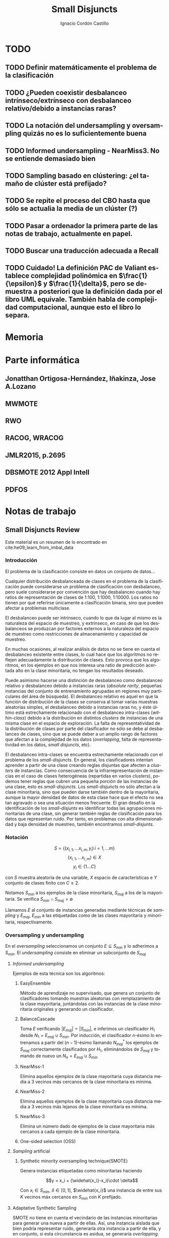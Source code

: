 #+TITLE: Small Disjuncts
#+AUTHOR: Ignacio Cordón Castillo
#+OPTIONS: toc:t
#+LANGUAGE: es
#+STARTUP: indent
#+DATE:
#+LATEX_HEADER: \usepackage[spanish]{babel}
#+LATEX_HEADER: \usepackage{amsmath} 
#+LATEX_HEADER: \usepackage{amsthm}
#+LATEX_HEADER: \usepackage{dsfont}
#+LATEX_HEADER: \newtheorem{theorem}{Teorema}
#+LATEX_HEADER: \newtheorem{fact}{Proposición}
#+LATEX_HEADER: \newtheorem{lemma}{Lema}
#+LATEX_HEADER: \newtheorem{corollary}{Corolario}
#+LATEX_HEADER: \newtheorem{definition}{Definición}
#+LATEX_HEADER: \setlength{\parindent}{0pt}
#+LATEX_HEADER: \setlength{\parskip}{1em}
#+LATEX_HEADER: \usepackage{color}
#+LATEX_HEADER: \newenvironment{wording}{\setlength{\parskip}{0pt}\rule{\textwidth}{0.5em}}{~\\\rule{\textwidth}{0.5em}}
#+LATEX_HEADER: \everymath{\displaystyle}


* TODO
** TODO Definir matemáticamente el problema de la clasificación 
** TODO ¿Pueden coexistir desbalanceo intrínseco/extrínseco con desbalanceo relativo/debido a instancias raras?
** TODO La notación del undersampling y oversampling quizás no es lo suficientemente buena
** TODO Informed undersampling - NearMiss3. No se entiende demasiado bien
** TODO Sampling basado en clústering: ¿el tamaño de clúster está prefijado?
** TODO Se repite el proceso del CBO hasta que sólo se actualia la media de un clúster (?)
** TODO Pasar a ordenador la primera parte de las notas de trabajo, actualmente en papel.
** TODO Buscar una traducción adecuada a Recall
** TODO Cuidado! La definición PAC de Valiant establece complejidad polinómica en $\frac{1}{\epsilon}$ y $\frac{1}{\delta}$, pero se demuestra a posteriori que la definición dada por el libro UML equivale. También habla de complejidad computacional, aunque esto el libro lo separa.
* Memoria
* Parte informática
** Jonatthan Ortigosa-Hernández, Iñakinza, Jose A.Lozano
** MWMOTE
** RWO
** RACOG, WRACOG
** JMLR2015, p.2695
** DBSMOTE 2012 Appl Intell
** PDFOS
* Notas de trabajo
** Small Disjuncts Review
Este material es un resumen de lo encontrado en cite:he09_learn_from_imbal_data
*** Introducción

El problema de la clasificación consiste en datos un conjunto de
datos...

Cualquier distribución desbalanceada de clases en el problema de la
clasificación puede considerarse un problema de clasificación con
desbalanceo, pero suele considerarse por convención que hay
desbalanceo cuando hay ratios de representación de clases de 1:100,
1:1000, 1:10000. Los ratios no tienen por qué referirse únicamente a
clasificación binaria, sino que pueden afectar a problemas multiclase.

El desbalanceo puede ser intrínseco, cuando lo que da lugar al mismo
es la naturaleza del espacio de muestreo, y extrínseco, en caso de que
los desbalanceos se produzcan por factores externos a la naturaleza
del espacio de muestreo como restricciones de almacenamiento y
capacidad de muestreo.

En muchas ocasiones, al realizar análisis de datos no se tiene en
cuenta el desbalanceo existente entre clases, lo cual hace que los
algoritmos no reflejen adecuadamente la distribución de clases. Esto
provoca que los algoritmos, en los ejemplos en que nos interesa una
ratio de predicción acertada alto en la clase minoritaria, no tengan
los resultados deseado.

Puede asimismo hacerse una distinción de desbalanceo como desbalanceo
relativo y desbalanceo debido a instancias raras (/absolute rarity/,
pequeñas instancias del conjunto de entrenamiento agrupadas en
regiones muy particulares del área de búsqueda). El desbalanceo
relativo es aquel en que la función de distribución de la clases se
conserva al tomar varias muestras aleatorias simples, el desbalanceo
debido a instancias raras no, y éste último está estrechamente
relacionado con el desbalanceo intra-clases (/within-class/) debido a
la distribución en distintos /clusters/ de instancias de una misma
clase en el espacio de exploración. La falta de representatividad de
la distribución de clases por parte del clasificador no sólo se debe
al desbalanceo de clases, sino que se puede deber a un amplio rango de
factores que afectan a la complejidad de los datos (/overlapping/,
falta de representatividad en los datos, /small disjuncts/, etc).

El desbalanceo intra-clases se encuentra estrechamente relacionado con
el problema de los /small-disjuncts/. En general, los clasificadores
intentan aprender a partir de una clase creando reglas disjuntas que
afecten a /clusters/ de instancias. Como consecuencia de la
infrarrepresentación de instancias en el caso de clases heterogéneas
(repartidas en varios /clusters/), podemos tener reglas que cubren una
pequeña porción de las instancias de una clase, esto es
/small-disjuncts/. Los /small-disjuncts/ no sólo afectan a la clase
minoritaria, sino que pueden darse también dentro de la mayoritaria,
aunque la mayor densidad de datos de esta clase hace que el efecto no
sea tan agravado o sea una situación menos frecuente. El gran desafío
en la identificación de los /small-disjunts/ es identificar todas las
agrupaciones minoritarias de una clase, sin generar también reglas de
clasificación para los datos que representan ruido. Por tanto, en
problemas con alta dimensionalidad y baja densidad de muestreo,
también encontramos /small-disjunts/.

*** Notación

\[S=\{(x_{i,1}, \ldots x_{i,m}, y_i)\, i=1,\ldots m \}\] \[(x_{i,1},
\ldots x_{i,m})\in X\] \[y_i \in \{1\ldots C\}\]

con $S$ muestra aleatoria de una variable, $X$ espacio de
características e $Y$ conjunto de clases finito con $C\ge 2$.

Notamos $S_{min}$ a los ejemplos de la clase minoritaria, $S_{maj}$ a
los de la mayoritaria. Se verifica $S_{min}\cap S_{maj} = \emptyset$

Llamamos $E$ al conjunto de instancias generadas mediante técnicas de
/sampling/ y $E_{maj}$, $E_{min}$ a las etiquetadas como de las clases
mayoritaria y minoritaria, respectivamente.

*** Oversampling y undersampling

En el /oversampling/ seleccionamos un conjunto $E\subseteq S_{min}$ y
lo adherimos a $S_{min}$. El /undersampling/ consiste en eliminar un
subconjunto de $S_{maj}$

**** /Informed undersampling/

Ejemplos de esta técnica son los algoritmos:

***** EasyEnsemble

Método de aprendizaje no supervisado, que genera un conjunto de
clasificadores tomando muestras aleatorias con remplazamiento de la
clase mayoritaria, juntándolas con las instancias de la clase
minoritaria originales y generando un clasificador.

***** BalanceCascade

Toma $E$ verificando $|E_{maj}| = |S_{min}|$, e inferimos un
clasificador $H_1$ desde $N_1={E_{maj}\cup S_{min}}$. Por inducción,
el clasificador $n$-ésimo lo entrenamos a partir del $(n-1)$-ésimo
llamando $N_{maj}^{*}$ los ejemplos de $S_{maj}$ correctamente
clasificados por $H_1$, eliminándolos de $S_{maj}$ y tomando de nuevo
un $N_n={E_{maj}\cup S_{min}}$

***** NearMiss-1

Elimina aquellos ejemplos de la clase mayoritaria cuya distancia media
a 3 vecinos más cercanos de la clase minoritaria es mínima.

***** NearMiss-2

Elimina aquellos ejemplos de la clase mayoritaria cuya distancia media
a 3 vecinos más lejanos de la clase minoritaria es mínima.

***** NearMiss-3

Elimina un número dado de ejemplos de la clase mayoritaria más
cercanos a cada ejemplo de la clase minoritaria.

***** One-sided selection (OSS)

**** /Sampling/ artificial

***** Synthetic minority oversampling technique(SMOTE)

Genera instancias etiquetadas como minoritarias haciendo

\[y = x_i + (\widehat{x_i}-x_i)\cdot \delta\]

Con $x_i\in S_{min}$, $\delta \in[0,1]$, $\widehat{x_i}$ una instancia
de entre sus $K$ vecinos máx cercanos en $S_{min}$ con $K$ prefijado.
**** Adaptative Synthetic Sampling

SMOTE no tiene en cuenta el vecindario de las instancias minoritarias
para generar una nueva a partir de ellas. Así, una instancia aislada
que bien podría representar ruido, generaría otra instancia a partir
de ella, y en conjunto, si esta circunstancia es asidua, se generaría
/overlapping/.

***** Borderline-SMOTE

Fijado $K$ etiqueta como ejemplos de la frontera aquellos $x_i\in
S_{min}$ verificando que tienen más vecinos de la clase mayoritaria
que de la clase minoritaria. Salvo si su número de vecinos más cercano
de la clase mayoritaria es $K$ (en cuyo caso la instancia se etiqueta
como ruido y se elimina a efectos de buscar el clasificador), en otro
caso se generan instancias artificiales a partir de los elementos
"fronterizos" mediante SMOTE.

***** ADASYN

Toma \(G = (|S_{maj}| - |S_{min}|)\cdot \beta \) done \(\beta\)
representa el nivel de balanceo buscado después del algoritmo. Para
cada $x_i$ buscar sus $K$ vecinos más cercanos, con $K$ prefijado y
tomar:

\[\Gamma_i = \frac{\Delta_i}{\sum_i^{|S_{min}|} \Delta_i}, \qquad
i=1,\ldots, |S_{min}|\]

Para dicho $x_i$ necesitamos generar $g_i = \Gamma_i \cdot G$
instancias.

**** Samplig con técnicas de limpieza

Se usan los links Tomek. Dos instancias $x_i, x_j$ forman un link de
Tomek si $x_i \in S_{min}, x_j \in S_{maj}$ y no existe $x_k$
verificando $min(d(x_i, x_k), d(x_j, x_k)) < d(x_i, x_j)$. Los links
de Tomek representan /overlapping/ y por tanto basta eliminarlos
después de haber hecho /oversampling/.

***** SMOTE + ENN (Edited Nearest Neighbour)
***** SMOTE + enlaces Tomek

**** Sampling basado en /clustering/
***** CBO
El algoritmo CBO (Cluster Based Oversampling) usa el algoritmo
$K$-means con $K$ prefijado para calcular los clústers del conjunto de
entrenamiento. Posteriormente hace /oversampling/ de los demás
/clusters/ de forma que las dos clases queden balanceadas, y todos los
/clusters/ de la clase mayoritaria tengan el mismo número de
elementos, y los de la clase minoritaria también. Esto elimina el
desbalanceo /within-class/ y el /between-class/.

**** Sampling + Boosting
***** SMOTEBosst 
Combina AdaBoost.M2 + SMOTE
***** DataBoost-IM
Genera instancias artificiales de acuerdo al ratio dificultad de
aprendizaje entre clases
***** JOUS-Boost
Aplica boosting donde a cada paso, en el /oversampling/ que hace de
instancias minoritarias introduce /jittering/ (ruido en las
componentes que selecciona de forma uniforme con media 0) ****

*** Cost-Sensitive
Llamamos $C(i,j)$ al coste de clasificar una instancia de la clase $j$
como de la clase $i$, donde $C(i,i)= 0. En el claso de clasificación
binaria, tendríamos $i,j \in \{Min, Maj\}$ clases minoritarias y
mayoritarias.

El riesgo condicional viene dado por la fórmula $R(i|x) = \sum_j
P(j|x)C(i,j)$ 

Los métodos de esta categoría se clasifican principalmente en:

**** TODO /Cost-Sensitive Dataspace Weighting/
Se construyen sobre el teorema de translación.

***** AdaC1, AdaC2, AdaC3
Modifican AdaBoost.M1, cambiando la función de distribución de los
datos con las iteraciones, pero introduciendo un factor de
coste. Estos algoritmos incrementan la probabilidad de elegir al hacer
/sampling/ los ejemplos que más clasifica incorrectamente el
clasificador.

**** TODO Metacost-Sensitive

**** TODO Diseño de componentes
Adapta el coste a los paradigmas de ciertos clasificadores.

***** Árboles de decisión cost-sensitive
En presencia de desbalanceo de clases, la poda de árboles tiende a
eliminar las hojas describiendo el concepto minoritario. Por ello la
poda resulta muy negativa al aplicarla sobre los árboles de decisión,
pero el uso de árboles sin podar tampoco resuelve el problema de los
/small disjuncts/ por ejemplo, porque se produce /overfiting/. Los
esfuerzos se centran en mejorar el estimador probabilístico de cada
clase en los nodos del árbol.

***** Redes neuronales cost-sensitive 

***** Redes bayesianas cost-sensitive

***** Máquinas de soporte vectorial cost-sensitive

*** Métodos basados en kernel y métodos de aprendizaje activo

**** Framework de aprendizaje basado en núcleo

***** SVMs
Problema de las máquinas de soporte de vectores es que tienden a
clasificar los ejemplos como pertenecientes a la clase mayoritaria,
para maximizar la tasa de acierto.

**** Sampling hibridado con métodos basados en kernel

***** SDCs: SMOTE with different costs

***** Over/undersampled SVMs

***** SVMs con clasificación errónea asimétrica(SVMs with asymmetric misclassification)

***** Granular Support Vector Machines (GSVMs)

Se basan en los principios de la teoría del aprendizaje estadístico y
de la teoría de computación granular.

Tienen como ventajas frente a los SVMs mejor eficiencia computacional,
debido al uso de paralelismo.

Destacan en este grupo los **GSVM-RU**

**** Métodos de modificación de kernels para aprendizaje desbalanceado

Se centran en modificar SVM. Hay un kernel basado a su vez en OFS y
ROWLS.

***** OFS: Orthogonal Forward Selection

Integra ideas de LOO (*Leaving-One-Out*) y AUC (Área bajo la curva)

***** ROWLS: Orthogonal Weigthed Least Squares

Usado para asignar mayor peso a los ejemplos erróneos de la clase
minoritaria.

***** Métodos para ajustar la frontera de los SVM: BM, BPs, CBA, KBA

Destaca especialmente KBA, que realiza una aproximación al problema
modificando la matriz del kernel en el espacio de caracterísicas.

***** Método SVM basado en Kernel difuso (TAF-SVM)

Tiene como ventajas que maneja bien el *overfitting* debido a la
*fuzzificación* de los datos de entrenamiento, su adaptabilidad a
diferentes distribuciones

***** PSVM: SVM proximal $k$ -categórica ($k$ -category proximal support vector machine)

Tiene como gran ventaja su rapidez, puesto que su funcionamiento se
basa en la resolución de un sistema de $k$ ecuaciones lineales.

***** Modificación de Raskutti y Kowalcyzk 

**** Métodos de aprendizaje activo para aprendizaje desbalanceado

***** Aproximación SALH

La idea fundamental de este método es proporcionar un modelo genérico
para la evolución de los clasificadores basados en programación
genética, integrando el *subsamplimg* estocástico y una función de
coste *Wilcoxon-Mann-Whitney(WMW)* modificada.

*** Otros métodos para aprendizaje desbalanceado

**** Aprendizaje de una clase (one-class learning)

Estudios han ilustrado que este tipo de métodos son muy efectivos para
tratar con datasets tremendamente desbalanceados y con alta
dimensionalidad.

**** Mahalanobi-Taguchi System (MTS)

*** Medida de la bondad de los métodos

|   | p     | n     |
| Y | TP    | FP    |
| N | FN    | TN    |
|   | $p_c$ | $n_c$ |


Donde $p$ y $n$ representan la verdadera clase: positiva y negativa, y
$Y$, $N$ la clase de la hipótesis.

\[ Exactitud = \frac{TP+TN}{P_C+N_C} \hspace{3em} Ratio_{error} = 1 -
Exactitud \]

En general estas dos medidas resultan suficientes para expresar la
bondad de los métodos. Pero en algunos casos pueden resultar
engañosas, y ser muy sensibles a cambios en los datos.

Por ejemplo, si un *dataset* tiene 95% de datos pertenecientes a la
clase mayoritaria, y 5% a la minoritaria, si clasificáramos todos los
ejemplos como de la clase mayoritaria, obtendríamos un 95% de
precisión, pero no clasificaríamos bien ni un solo ejemplo de la clase
minoritaria.

Por convenio llamaremos a la clase mayoritaria, clase positiva; y a la
clase minoritaria, clase negativa.

Observamos que la exactitud tiene en cuenta tanto el total de la clase
mayoritaria como minoritaria. Por tanto depende de la distribución de
datos de nuestro *dataset*, y no va a ser una medida adecuada para
medir la bondad de métodos de aprendizaje desbalanceado.

\begin{eqnarray}
&& Precision = \frac{TP}{TP+FP}\\ && Recall = \frac{TP}{TP+FN}\\ &&
F-Measure = \frac{(1+\beta)^2\cdot Recall \cdot
Precision}{\beta^2\cdot Recall + Precision} \end{eqnarray}


Donde $\beta$ indica un coeficiente para ajustar la importancia de la
precisión frente a *Recall*:

\[ G-mean = \sqrt{\frac{TP}{TP+FN} \cdot \frac{TN}{TN+FP}} \]

- Precisión refleja la exactitud de los datos
- *Recall* refleja la completitud de los datos
  
** Clasificación con CCCD
Resumido desde el artículo cite:JMLR:v17:15-604
*** Concepto de CCCD (Class Cover Catch Digraphs)

Sea $(\Omega, M), \Omega = \mathbb{R}^d$ un espacio de medida y sea $\mathcal{X}_n = \{x_1, x_2, \ldots x_n\} \subseteq \Omega$, $\mathcal{Y}_m = \{y_1, \ldots y_m\} \subseteq \Omega$ observaciones para dos clases $X, Y$ con sus respectivas funciones de distribución $F_X, F_Y$ y función de distribución conjunta $F_{XY}$. Asumimos que la clase positiva es la clase $\mathcal{X}$. Para cada $x_i \in \mathcal{X}_n$ consideramos un radio $r_i$, y la bola abierta $B(x_i, r_i)$. $x_i$ se dice que cubre a $x_j$ si $x_j$ está en $B(x_i, r_i)$, considerando el espacio métrico con la distancia euclídea. Los CCCD son grafos dirigidos $(V,A)$ donde $V = \mathcal{X}_n$ y $(u,v) \in A \Leftrightarrow v\in B(u, r_u)$

Dado un subconjunto $Q_{\mathcal{X}} \subseteq \mathcal{X}_n$, queremos encontrar la cobertura de menor número de bolas de entre $\{B_1, \ldots B_n\}$ asociadas a los puntos de $\mathcal{X}_n$
Si $Q_{\mathcal{X}} = \mathcal{X}_n$ la cobertura se llama /propia/. Si $Q_{\mathcal{X}} \subset \mathcal{X}_n$ estrictamente, la cobertura se llama /impropia/.

Se define el vecindario de un punto $s\in V$ como:

\[N(s) = \{t \in V : (s,t) \in A\}\]

Un conjunto dominante de un grafo dirigido $(V,A)$ es un conjunto $S\subseteq V$ tal que $\cup_{s \in S} N(s) = V$

*** Pure-CCCDs (PCCDs)
Las coberturas no contienen puntos que no pertenecen a $\mathcal{X}_n$

Definen:

\[r(x):= (1-\tau) d(x,l(x)) + \tau d(x,u(x))\]
\[u(x):= argmin_{y\in \mathcal{Y}_m} d(x,y)\]
\[l(x):= argmax\{d(x,z): d(x,z) < d(x,u(x))\}\]


#+begin_theorem
Encontrar la cobertura mínima aproximada por greedy de $\mathcal{X}_n$, con clase negativa $\mathcal{Y}_m$ es $\mathcal{O}(n(n+m)d)$. Además esta cobertura es de tamaño a lo sumo $\mathcal{O}(n)$ más grande que la óptima.
#+end_theorem

Un clasificador P-CCCD encuentra las coberturas $C_\mathcal{X}$ y $C_\mathcal{Y}$, por tanto es de complejidad $\mathcal{O}((n+m)^2 d)$

Dado un punto del $z$ espacio muestral, caben 3 posibilidades:

1. Está o en $C_\mathcal{X}$ o en $C_\mathcal{Y}$, pero no en ambas.
2. Está en ambas coberturas.
3. No está en ninguna.

La clase se estima por:

\[argmin_{C \in C_{\mathcal{X}}, C_{\mathcal{Y}}} \Bbig[ min_{x \in B(x,r) \in C} \rho(z,x) \Bbig]\]

donde $\rho(z,x) = \frac{d(z,x)}{r(x)}$.

Los clasificadores PCCDs aproximan al clasificador de Bayes cuando $F_{\mathcal{X}}$ y ${\mathcal{Y}}$ y las clases son separables, es decir, $min_{x\in \mathcal{X}_n, y\in \mathcal{Y}_m} d(x,y) > 0$.

** Ejercicios
*** 2.1

#+begin_wording
/Overfitting con polinomios/. Prueba que dado un conjunto $S=\{(x_i, f(x_i))\}_{i=1}^m \subseteq (\mathbb{R}^d \times \{0,1\})^m$ existe un polinomio $p_S$ verificando $h_S(x)=1$ sii $p_S(x)\ge 0$ con:

\[h(x) = \left\{\begin{array}{lcl}
y_i && \exists i : x_i=x\\
0   && si\quad no
\end{array}\right.\]

De aquí se deduce que la clase de funciones de umbrales polinómicos usando el paradigma ERM puede llevar a /overfitting/
#+end_wording

Tomamos:

\[p_S(x) = -\prod_{i : f(x_i)=1} (x-x_i)^2\]

Es un polinomio que se anula en los puntos donde $h_S(x)=1$ y tiene un valor menor que 0 en otro caso.

*** 2.2

#+begin_wording
Sea $\mathcal{H}$ clase de clasificadores binarios sobre un dominio $\mathcal{X}$. Sea $\mathcal{D}$ una distribución desconocida sobre $\mathcal{X}$. Sea $f$ una hipótesis objetivo en $\mathcal{H}$. Se fija $h\in \mathcal{H}$. Probar que: 

\[\mathbb{E}_{S\sim \mathcal{D}} [L_S(h)] = L_{\mathbb{D},f}(h)\]
#+end_wording

Llamamos $P=\mathbb{P}_{x\sim \mathcal{D}}(f(x)\neq h(x))$

\begin{align*}
\mathbb{E}_{S\sim \mathcal{D}} [L_S(h)] &= \sum_{k=0}^m \frac{k}{m} \binom{m}{k} P^k(1-P)^{m-k} = \sum_{k=1}^m \frac{k}{m} \binom{m}{k} P^k(1-P)^{m-k} =\\
&= \sum_{k=1}^m \binom{m-1}{k-1} P^k(1-P)^{m-k} = \sum_{k=0}^{m-1} \binom{m-1}{k} P^{k+1}(1-P)^{m-1-k} = \\
&= P\cdot \sum_{k=0}^{m-1} \binom{m-1}{k} P^{k}(1-P)^{m-1-k} = P(1+(1-P))^{m-1} = P
\end{align*}
*** 2.3

#+begin_wording
*Clasificadores de rectángulo*

Un clasificador de rectángulo es un clasificador que asigna 1 a los puntos que se quedan dentro de un cierto rectángulo en el plano. 

\[h_{a,b,c,d}(x,y) = \left\{\begin{array}{lcl}
1 && a\le x\le b, c\le y\le d\\
0 && si \quad no
\end{array}\right.\]

La clase de clasificadores de rectángulo en el plano se define por:

\[\mathcal{H}^2_{rec} = \{ h_{a,b,c,d}: a\le b, c\le d\}\]

Asumiremos propiedad de factibilidad.

1. Sea $A$ el algoritmo que devuelve el rectángulo más pequeño que engloba a todos los ejemplos positivos del conjunto de entrenamiento. Prueba que $A$ es un ERM.
2. Probar que si $A$ recibe un conjunto de entrenamiento de tamaño mayor o igual que $\frac{4}{\epsilon}log\left(\frac{4}{\delta}\right)$ entonces con probabiliad al menos $1-\delta$ devuelve una hipótesis con error no superior a $\epsilon$.
3. Generaliza a rectángulos en $\mathbb{R}^d$
4. Probar que el tiempo de aplicación del algoritmo $A$ anterior es polinomial en $d$, $1/\epsilon$, y en $log(1/\delta)$.
#+end_wording

1. 

Partiendo de la propiedad de factibilidad, debe existir un clasificador de rectángulo $\bar{h} = h_{a,b,c,d}$ que haga el ERM nulo y que verifique $L_{\mathcal{D},f}(\bar{h})$. Por tanto debe verificarse que para un conjunto de entrenamiento $S$, $h_S$ debe contener a todos los ejemplos positivos del conjunto de entrenamiento, ya que si valiese 0 en algún ejemplo positivo del conjunto de entrenamiento, el ERM sería mayor que 0.

El algoritmo que devuelve el mínimo rectángulo que engloba a todos los ejemplos positivos es por tanto un ERM.

2.

Sea $R^{\ast} = R(a,b,c,d)$ el rectángulo del apartado 1. Entonces $P_{S\sim \mathcal{D}^2}[f(R^{\ast})=\{1\}] = 1$

Tomamos $R_1 = R(a,a^{\ast},c,d)$ un rectángulo que concentra una masa de probabilidad menor o igual a $\epsilon/4$, con $a\le a^{\ast}$.

$R_2=(b^{\ast},b,c,d), R_3=(a,b,c,c^{\ast}), R_4=(a,b,d^{\ast},d)$ se definen de forma análoga.


Llamando $h_R=A(S)$, $R$ el rectángulo obtenido como resultado de aplicar el algoritmo del ejercicio. Es claro que con probabilidad 1, $R\subset R^{\ast}$. 

Si se tiene $\forall i : R\cap R_i \neq \emptyset$:

\begin{align*}
L_{\mathcal{D},f}(h_R) &= P_{x\sim \mathcal{D}}[h_R(x)\neq f(x)] \le P_{x\sim \mathcal{D}}\left(\cup_i [h_R(x)\neq f(x)]\cap R_i\right) \le\\
&\le P_{x\sim \mathcal{D}}\left(\cup_i R_i\right) \le 4\frac{\epsilon}{4} = \epsilon
\end{align*}


La demostración acaba probando que:

\[P(\exists i : S\cap R_i = \emptyset) \le \sum_{i=1}^4 P(S\cap R_i = \emptyset) = 4(1-\frac{\epsilon}{4})^m \le 4e^{-m}\]

3. 
En $\mathbb{R}^d$ podríamos obtener el mismo resultado tomando $m \ge \frac{2d}{\epsilon}log\left(\frac{2d}{\delta}\right)$, repitiendo una demostración análoga.

4.

Sea 

\begin{align*}
m &= \frac{2d}{\epsilon}log\left(\frac{2d}{\delta}\right) = \frac{2d}{\epsilon}\left[log(2d) + log\left(\frac{1}{\delta}\right)\right] \le \\
&\le \frac{2d}{\epsilon}\left[2d + log\left(\frac{1}{\delta}\right)\right] = p(d, 1/\epsilon, log(1/\delta))
\end{align*}


Fijada una componente de entre las $d$ posibles, los algoritmos de fuerza bruta para buscar el máximo y el mínimo son $m^2$. Por tanto el algoritmo global tendrá eficiencia:


\[\mathcal{O}(d m^2) \subset \mathcal{O}(d \cdot p(d, 1/\epsilon, log(1/\delta))^2)\]

*** 3.1
#+begin_wording
*Monotonía de la complejidad muestral*

Sea $\mathcal{H}$ una clase de hipótesis para clasificación binaria. Suponer que $\mathcal{H}$ es PAC learnable y su complejidad muestral está dada por $m_{\mathcal{H}}$. Probar que $m_{\mathcal{H}}$ es monótona decreciente en cada variable.
#+end_wording

Llamo $\gamma = inf_{h'\in \mathcal{H}} L_{\mathcal{D}} (h')$

Fijado $1 > \delta > 0$, y dados $\epsilon_1 < \epsilon_2$. Sea $m \ge m_{\mathcal{H}}(\epsilon_1, \delta)$ verificando que dado $S\sim \mathcal{D}^m$ entonces:

\[\mathbb{P}_{S \sim \mathcal{D}^m} (L_{\mathcal{D}}(h) - \gamma \le \epsilon_1}) \ge 1-\delta\]

Entonces por monotonía de la función de probabilidad:

\[\mathbb{P}_{S \sim \mathcal{D}^m} (L_{\mathcal{D}}(h) - \gamma \le \epsilon_2}) \ge \mathbb{P}_{S \sim \mathcal{D}^m} (L_{\mathcal{D}}(h) - \gamma \le \epsilon_1}) \ge 1-\delta \]

Análoga la demostración en la primera variable.

*** 3.2
#+begin_wording
Sea $\mathcal{X}$ un conjunto discreto, y $\mathcal{H}_{singleton} = \{h_z : z\in \mathcal{X}\} \cup \{h^{-}\}$ donde para cada $z\in \mathcal{X}$, $h_z(x) = 1, x=z$ y $h_z(x) = 0, x\neq z$. $h^{-}$ es la hipótesis nula. Se verifica que la verdadera función de etiquetado etiqueta todas las instancias del dominio negativamente, excepto quizás una.

1. Describe un algoritmo que implemente ERM para aprender $\mathcal{H}_{singleton}$
2. Demostrar que $\mathcal{H}_{singleton}$ es PAC learnable. Dar una cota superior a la complejidad muestral.
#+end_wording

1. 

Tomamos el algoritmo que devuelve $h^{-}$ en caso de que $\not\exists (x,y) \in S, y=1$, o $h_x$ si $\exists (x,y) \in S : y=1$.

2.

Por hipótesis de factibilidad $\exists h \in \mathcal{H}_{singleton}$ verificando que $P_{x\sim \mathcal{D}} [h = f] = 1$

Si $L_{\mathcal{D}} (ERM(S)) > \epsilon$ entonces como a lo sumo falla en una instancia, $z \in \mathcal{X}$, con $P_{x\sim \mathcal{D}} (x = z) > \epsilon$, lo que significa que esa instancia no está presente entre ninguna de las $m$ muestras del conjunto de entrenamiento.

\[P_{S\sim \mathcal{D}^m}(L_{\mathcal{D}} (ERM(S)) > \epsilon) \le (1-\epsilon)^m \le e^{-m}\]

Por tanto una cota superior para la complejidad muestral es $\left \lceil \frac{log(1/\delta)}{\epsilon} \right\rceil$
*** 3.3
#+begin_wording
Sea $\mathcal{X} = \mathbb{R}^2$, $\mathcal{Y} = \{0,1\}$ y sea $\mathcal{H}$ la clase de círculos concéntricos en el plano, esto es, $\mathcal{H} = \{h_r : r\in \mathbb{R}^{+}\}$, con $h_r(x) = 1_{|x| \le r}$. Probar que $\mathcal{H}$ es PAC learnable asumiendo propiedad de factibilidad si su complejidad muestral está acotada por:

\[m_{\mathcal{H}}( \epsilon, \delta ) \le \left\lceil \frac{log(1/\delta)}{\epsilon} \right\rceil\]

#+end_wording


Fijamos $\mathcal{D}$ una distribución sobre $\mathcal{X}$. Tomamos el algoritmo que devuelve para un conjunto de entrenamiento $S$ la hipótesis $h_r$ donde $r = argmax_{x \in S} |x|$

Escogemos $0 < \delta, \epsilon < 1$, y $m \ge m_{\mathcal{H}}(\delta, \epsilon)$

Sea $R > 0$ verificando $P_{x\sim \mathcal{D}}(h_R = f) = 1$. Sea $0 < r < R$ verificando $P_{x\sim \mathcal{D}}(h_r = h_R) = 1 - \epsilon$.

\[P_{S \sim \mathcal{D}^m} (L_{\mathcal{D}, f} (A(S)) > \epsilon) = \bbig( P_{x\sim \mathcal{D}}( |x| < r ) \bbig)^m \le (1-\epsilon)^m \le e^{-\epsilon m} < \delta\]
** PAC learning
Adaptación del contenido del libro cite:shwartz_understanding_ml
*** Introducción
Damos unas notaciones/definiciones básicas que utilizaremos de aquí en adelante.

- *Dominio*: $\mathcal{X}$, sobre el que tenemos definida una $\sigma$ álgebra de conjuntos. Llamamos una instancia a $x\in \mathcal{X}$
- *Conjunto de etiquetas*: $\mathcal{Y}$ consideramos $\{0,1\}$, lo que nos restringe al paradigma binario.
- *Verdadero etiquetado*: Asumimos la existencia de una función $f: \mathcal{X} \rightarrow \mathcal{Y}$ que devuelve el verdadero etiquetado de todas las instancias.
- *Generación de instancias*: Asumimos la existencia de una distribución de probabilidad $\mathcal{D}$ sobre $\mathcal{X}$, para la $\sigma$ álgebra de conjuntos mencionada anteriormente, que nos da información sobre la probabilidad de extraer cada posible instancia desde $\mathcal{X}$.
- *Conjunto/Secuencia de entrenamiento*: $S = ((x_1,y_1), \ldots (x_m, y_m))$ secuencia con cada elemento perteneciente a $\mathcal{X}\times \mathcal{Y}$. A veces lo llamaremos conjunto, por abuso de notación, pero se trata de una tupla en $(\mathcal{X} \times \mathcal{Y})^m$ en la que pueden repetirse ejemplos. Podemos ver el conjunto de entrenamiento como una m.a.s (muestra aleatoria simple) $(\mathcal{X}_1,\ldots \mathcal{X}_m)$, idéntica e independientemente distribuida, donde cada $X_i$ sigue la misma distribución que $\mathcal{X}$, $X_i \sim \mathcal{D}$ y se etiqueta por $f$. Lo notaremos $S \sim \mathcal{D}^m$, por abuso de notación.
- *Resultado del aprendizaje*: una función $h: \mathcal{X} \rightarrow \mathcal{Y}$ que llamaremos hipótesis/clasificador. Se usa la notación $A(S)$ para denotar la hipótesis que un algoritmo $A$ devuelve para una secuencia de entrenamiento $S$.
- *Error del clasificador*: Definimos el error del clasificador, suponiendo $\{x\in \mathcal{X} : h(x) \neq f(x)\}$ en la $\sigma$ álgebra, como:

\[L_{D,f}(h) :=  P_{x\sim \mathcal{D}} [h(x)\neq f(x)]\]

Por simplificar la escritura, omitiremos a partir de ahora el hecho de que sobre $\mathcal{X}$ tenemos una $\sigma$ álgebra de conjuntos, y que todas las distribuciones asignan probabilidad convenientemente a los conjuntos de dicha $\sigma$ álgebra. Además, consideraremos que la función de verdadero etiquetado y los clasificadores son funciones medibles para que la definición de los errores sean correctas.

**** Minimización del riesgo empírico (ERM)

#+begin_definition
*Riesgo empírico (ER)*

Definimos el riesgo empírico o error empírico como:

\[L_S(h) = \frac{\#\{i\in {1\ldots m}: h(x_i) \neq y_i\}}{m}\]
#+end_definition

Podemos pensar en él como el error del clasificador sobre el conjunto de entrenamiento. Un algoritmo que obtiene hipótesis que minimizan el error empírico recibe el nombre de /ERM/ y notamos $ERM(S)$ al clasificador que obtiene, para un determinado conjunto de entrenamiento $S \sim \mathcal{D}^m$.

Este error no es siempre óptimo. Pensemos en el siguiente ejemplo:

Sea $\mathcal{X} = \mathbb{R}$, $\mathcal{D}$ la distribución uniforme sobre $[0,2]\subset \mathbb{R}$, y la siguiente función:

\[f(x) = \left\{\begin{array}{lcl}
1 && x\in [0,1]\\
0 && x\in \mathbb{R}\setminus [0,1]
\end{array}\right.\]


$S = ((x_1,y_1), \ldots (x_m, y_m))$ un conjunto de entrenamiento de tamaño $m$ y el clasificador:

\[h_S(x) = \left\{\begin{array}{lcl}
y_i && \exists i\in \{1\ldots m\} : x=x_i\\
0 && \nexists i\in \{1\ldots m\} : x=x_i
\end{array}\right.\]

Nótese que el conjunto de entrenamiento no puede tener elementos no repetidos puesto que se etiquetan mediante $f$, que es una función y no puede arrojar dos imágenes distintas para un mismo $x \in \mathcal{X}$ de entrada.

Este clasificador es perfecto respecto a la minimización de riesgo empírico, pero $L_{\mathcal{D}, f}(h_S) = 1/2$. Es decir, tiene el mismo nivel de acierto que el clasificador idénticamente 1. A este fenómeno, minimizar el riesgo empírico siendo un clasificador con un error muy alto, lo denominamos *overfitting*.

El hecho de tomar el error sobre el conjunto de entrenamiento como aproximación al verdadero error del clasificador se respalda por la siguiente proposición:

#+begin_fact
*Relación entre ER y error del clasificador*

Sea $\mathcal{H}$ clase de clasificadores binarios sobre un dominio $\mathcal{X}$. Sea $\mathcal{D}$ una distribución desconocida sobre $\mathcal{X}$. Sea $f$ una hipótesis objetivo en $\mathcal{H}$. Se fija $h\in \mathcal{H}$. Probar que: 

\[\mathbb{E}_{S\sim \mathcal{D}} [L_S(h)] = L_{\mathbb{D},f}(h)\]
#+end_fact

Llamamos $P=\mathbb{P}_{x\sim \mathcal{D}}(f(x)\neq h(x))$

\begin{align*}
\mathbb{E}_{S\sim \mathcal{D}} [L_S(h)] &= \sum_{k=0}^m \frac{k}{m} \binom{m}{k} P^k(1-P)^{m-k} = \sum_{k=1}^m \frac{k}{m} \binom{m}{k} P^k(1-P)^{m-k} =\\
&= \sum_{k=1}^m \binom{m-1}{k-1} P^k(1-P)^{m-k} = \sum_{k=0}^{m-1} \binom{m-1}{k} P^{k+1}(1-P)^{m-1-k} = \\
&= P\cdot \sum_{k=0}^{m-1} \binom{m-1}{k} P^{k}(1-P)^{m-1-k} = P(1+(1-P))^{m-1} = P
\end{align*}


**** ERM con /sesgo inductivo/
 
Se intenta corregir el ERM restringiendo el espacio de búsqueda, esto es, la clase de hipótesis $\mathcal{H}$ desde la que el algoritmo puede escoger un $h: \mathcal{X}\rightarrow \mathcal{Y}$. Llamamos a esto /sesgo inductivo/ puesto que se asumirá una determinada clase de funciones $\mathcal{H}$ en función de las características del problema.

Notaremos a un clasificador obtenido con este paradigma $h_S = ERM_{\mathcal{H}}(S)$, y lo definimos de manera que:

\[h_S \in argmin_{h\in \mathcal{H}} L_S(h)\]

Definimos la propiedad de factibilidad, que usaremos más adelante.

#+begin_definition
*Propiedad de factibilidad*

Existe  $\bar{h} \in \mathcal{H}$ verificando $L_{D,f}(\bar{h}) = 0$.
#+end_definition

La hipótesis de factibilidad implica que $P_{S\sim \mathcal{D}^m}[L_S(\bar{h})=0] = 1$, y por tanto $P_{S\sim \mathcal{D}^m}[L_S(h_S)=0]=1$.

El valor $L_{\mathcal{D},f}(h_S)$ dependerá del conjunto de entrenamiento $S$, y la elección del mismo está sometida al azar. Además, necesitamos una medida de la bondad de una predicción.

*** Aprendizaje PAC.

#+begin_definition
*Aprendizaje PAC (Probablemente Aproximadamente Correcto)*

Una clase de funciones definidas sobre $\mathcal{X}$, $\mathcal{H}$ es PAC learnable si existe una función $m_{\mathcal{H}} : ]0,1[^2\rightarrow \mathbb{N}$, llamada complejidad muestral, y un algoritmo $A$ verificando que si $0 < \epsilon, \delta < 1$, entonces para toda distribución $\mathcal{D}$ sobre $\mathcal{X}$ y para toda función de verdadero etiquetado $f:\mathcal{X} \rightarrow \{0,1\}$, si la propiedad de factibilidad se cumple, ejecutando el algoritmo para un conjunto de entrenamiento $S\sim \mathcal{D}^m$ etiquetado mediante $f$, con $m\ge m_{\mathcal{H}}(\epsilon, \delta)$ el algoritmo devuelve una hipótesis $A(S) = h\in \mathcal{H}$ verificando que:

\[P_{S\sim \mathcal{D}^m}[L_{\mathcal{D},f}(h) \le \epsilon] \ge 1-\delta\]
#+end_definition

$(1-\delta)$ es la /confianza de la predicción/ (probablemente) y $(1-\epsilon)$ la /exactitud/ (correcto).

Podemos considerar $m_{\mathcal{H}}$ única en el sentido de que para cada $(\delta, \epsilon)$ nos devuelve el menor natural verificando las hipótesis del enunciado.

Nótese que las condiciones exigidas: cumplir la propiedad de factibilidad y que la hipótesis devuelta deba estar en $\mathcal{H}$ son muy fuertes.

**** Aprendizaje con clases finitas

#+begin_theorem
*Las clases finitas de funciones son PAC learnable*

Sea $\mathcal{H}$ una clase finita de funciones definidas sobre un conjunto $\mathcal{X}$. Sean $0 < \epsilon, \delta < 1$, y un natural $m\in \mathbb{N}$ verificando:

\[m \ge \frac{1}{\epsilon}log\left(\frac{|\mathcal{H}|}{\delta}\right)\]

Entonces para toda función de verdadero etiquetado $f: \mathcal{X}\rightarrow \{0,1\}$, y para toda distribución $\mathcal{X}\sim \mathcal{D}$ para la que se verifique la *propiedad de factibilidad* entonces las hipótesis que obtenemos a través del algoritmo ERM son con una confianza superior a $1-\delta$, $1-\epsilon$ exactas.

Como consecuencia, deducimos que la complejidad muestral es menor o igual a $\left\lceil \frac{1}{\epsilon}log \left(\frac{|\mathcal{H}|}{\delta} \right) \right\rceil$
#+end_theorem

#+begin_proof
Fijada una distribución $\mathcal{D}$ y una función de etiquetado $f$, notamos:

\[\mathcal{H}_B = \{h\in \mathcal{H}: L_{\mathcal{D},f}(h) > \epsilon\}\]

Se tiene:

\[P_{S\sim \mathcal{D}^m}[L_{\mathcal{D},f}(h_S) > \epsilon] \le  P_{S\sim \mathcal{D}^m}[\exists h\in \mathcal{H}_B : L_S(h) = 0] \le \sum_{h\in \mathcal{H}_B} P_{S\sim \mathcal{D}^m}[L_S(h) = 0] \]

La primera desigualdad viene dada porque dada $h_S$ se verifica, por la propiedad de factibilidad, que $L_S(h_S)=0$. La segunda por subaditividad.

Además, fijada $h\in \mathcal{H}_B$, como $L_{\mathcal{D},f}(h) > \epsilon$:

\begin{align*}
P_{S\sim \mathcal{D}^m}[L_S(h) = 0] = P_{(x_1, \ldots x_n)\sim \mathcal{D}^m} [\forall i \quad h(x_i) = f(x_i)] =\\
= \prod_{i=1}^m P_{x\sim \mathcal{D}}[h(x)=f(x)] = \prod_{i=1}^m (1 - L_{\mathcal{D},f}(h)) \le (1-\epsilon)^m \le e^{-\epsilon m}
\end{align*}


Las dos desigualdades probadas, junto a la hipótesis del enunciado, y usando $\mathcal{H}_B \subseteq \mathcal{H}$ dan lugar a:

\[P_{S\sim \mathcal{D}^m}[L_{\mathcal{D},f}(h_S) > \epsilon] \le |\mathcal{H}|e^{-\epsilon m} \le \delta\]
#+end_proof

**** Aprendizaje con clases no finitas
 
¿Hay ejemplos de clases infinitas PAC learnable? Veamos un ejemplo.

#+begin_definition
*Clasificadores de rectángulo*

Un clasificador de rectángulo es un clasificador que asigna 1 a los puntos que se quedan dentro de un cierto rectángulo en el plano real.

\[h_{a,b,c,d}(x,y) = \left\{\begin{array}{lcl}
1 && a\le x\le b, c\le y\le d\\
0 && si \quad no
\end{array}\right.\]

La clase de clasificadores de rectángulo en el plano se define por:

\[\mathcal{H}^2_{rec} = \{ h_{a,b,c,d}: a\le b, c\le d\}\]
#+end_definition


#+begin_fact
*Los rectángulos son PAC learnables*

Asumiendo propiedad de factibilidad, los rectángulos son PAC learnables
#+end_fact

Sea $A$ el algoritmo que devuelve el rectángulo más pequeño que engloba a todos los ejemplos positivos del conjunto de entrenamiento $S$.

Partiendo de la propiedad de factibilidad, debe existir un clasificador de rectángulo $\bar{h} = h_{a,b,c,d}$ que haga el ERM nulo y que cumpla $L_{\mathcal{D},f}(\bar{h})$. Por tanto debe verificarse que $h_S$ debe contener a todos los ejemplos positivos del conjunto de entrenamiento, ya que si valiese 0 en algún ejemplo positivo del conjunto de entrenamiento, el ERM sería mayor que 0.

El algoritmo que devuelve el mínimo rectángulo que engloba a todos los ejemplos positivos es por tanto un ERM.

Veamos que con este algoritmo minimizador del ERM la clase de rectángulos es PAC learnable.

Sea $R^{\ast} = R(a,b,c,d)$ el rectángulo del apartado 1. Entonces $P_{S\sim \mathcal{D}^2}[f(R^{\ast})=\{1\}] = 1$

Tomamos $R_1 = R(a,a^{\ast},c,d)$ un rectángulo que concentra una masa de probabilidad menor o igual a $\epsilon/4$, con $a\le a^{\ast}$.

$R_2=(b^{\ast},b,c,d), R_3=(a,b,c,c^{\ast}), R_4=(a,b,d^{\ast},d)$ se definen de forma análoga.


Llamando $h_R=A(S)$, $R$ el rectángulo obtenido como resultado de aplicar el algoritmo del ejercicio. Es claro que con probabilidad 1, $R\subset R^{\ast}$. 

Si se tiene $\forall i : R\cap R_i \neq \emptyset$:

\begin{align*}
L_{\mathcal{D},f}(h_R) &= P_{x\sim \mathcal{D}}[h_R(x)\neq f(x)] \le P_{x\sim \mathcal{D}}\left(\cup_i [h_R(x)\neq f(x)]\cap R_i\right) \le\\
&\le P_{x\sim \mathcal{D}}\left(\cup_i R_i\right) \le 4\frac{\epsilon}{4} = \epsilon
\end{align*}


La demostración acaba probando que:

\[P(\exists i : S\cap R_i = \emptyset) \le \sum_{i=1}^4 P(S\cap R_i = \emptyset) = 4(1-\frac{\epsilon}{4})^m \le 4e^{-m}\]

*** Generalización aprendizaje PAC: PAC agnóstico
Hasta ahora tenemos dos problemas en la definición de PAC. Intentamos buscar una hipótesis sobre una función de verdadero etiquetado, $f$ determinista, que por tanto no podrá asignar dos imágenes distintas al mismo punto, y además, estamos suponiendo que se cumple la propiedad de factibilidad.

Para paliar esto, podríamos considerar $\mathcal{D}$ como la distribución conjunta sobre $\mathcal{X} \times \mathcal{Y}$, y la noción de error para $h: \mathcal{X} \rightarrow \mathcal{Y}$ quedaría:

\[L_{\mathcal{D}}(h):= P_{(x,y) \sim \mathcal{D}} [h(x) \neq y]\]

Con estos conceptos revisitados, podríamos asegurar que la hipótesis que menor error comete para $\mathcal{Y} = \{0,1\}$ es el llamado *clasificador de Bayes*:

\[f_{\mathcal{D}}(x) = \left\{\begin{array}{ll}
1 & P [y = 1 |x] >= 0.5\\
0 & \quad si \quad no
\end{array}\right.\]

Pero deseamos ir aún más allá, y generalizar la definición para una función de pérdida arbitraria.

#+begin_definition
*Función de pérdida*

Dados un conjunto $\mathcal{H}$, $Z$ y una $\sigma$ álgebra de conjuntos sobre $Z$, se denomina función de pérdida de $\mathcal{H}$ sobre $Z$ a cualquier función de la forma:

\[l : \mathcal{H} \times Z \rightarrow \mathbb{R}^{+}\]

que verifique que la función $l(h, \cdot)$ sea medible $\forall h\in \mathcal{H}$ sobre la $\sigma$ álgebra inicial.
#+end_definition

Aumiendo ya como $\mathcal{D}$ la distribución conjunta, con funciones de pérdida arbitrarias, redefiniríamos los conceptos de /error/ y /error empírico/ de la forma:

\begin{align*}
L_{\mathcal{D}} (h) := \mathbb{E}_{z\sim \mathcal{D}}[l(h,z)]\\
L_{S} (h) := \frac{1}{m} \sum_{i=1}^m l(h,z_i)
\end{align*}

#+begin_definition
*Aprendizaje PAC agnóstico*

Una clase de funciones $\mathcal{H}$ definidas en $\mathcal{X}$ y con imagen en $\mathcal{Y}$ es agnósticamente PAC learnable respecto a $Z = \mathcal{X} \times \mathcal{Y}$ (sobre el que tenemos definida una $\sigma$ álgebra de conjuntos) y a una función de pérdida $l: \mathcal{H} \times Z \rightarrow \mathbb{R}^{+}$ si existe una función $m_{\mathcal{H}} : ]0,1[^2\rightarrow \mathbb{N}$ y un algoritmo $A$ verificando que si $0 < \epsilon, \delta < 1$, entonces para toda distribución $\mathcal{D}$ sobre $Z$ ejecutando el algoritmo para un conjunto de entrenamiento $S\sim \mathcal{D}^m$, con $m\ge m_{\mathcal{H}}(\epsilon, \delta)$ el algoritmo devuelve una hipótesis $A(S) = h\in \mathcal{H}$ verificando que:

\[P_{S\sim \mathcal{D}^m}[L_{\mathcal{D}}(h) \le inf_{h'\in \mathcal{H}} L_{\mathcal{D}}(h') + \epsilon] \ge 1-\delta\]
#+end_definition


Notamos que esta definición, en caso de cumplirse la propiedad de factibilidad, tomando una *función de pérdida 0-1*:

\[l_{0-1} (h,(x,y)) := \left\{\begin{array}{ll}
0 & h(x) = y\\
1 & si \quad no
\end{array}\right.\]

equivale a la primera definición que dimos de aprendizaje PAC si asumimos propiedad de factibilidad. Por ello no distinguiremos en el uso de uno u otro concepto, sino que se deducirá de si estamos asumiendo propiedad de factibilidad o no.

Cuando permitimos que el algoritmo $A$ devuelva una función $h \notin \mathcal{H}$, de manera que $h \in \mathcal{H}'$ y $\mathcal{H} \subset \mathcal{H}'$ una clase de funciones a donde la función de pérdida es extendible de manera natural, el aprendizaje recibe el nombre de *aprendizaje impropio*. La definición aquí dada se ha hecho para *aprendizaje propio*.

*** Condiciones suficientes para ser PAC learnable
#+begin_definition
*Conjunto de entrenamiento $\epsilon$ representativo*

Un conjunto de entrenamiento $S$ se dice $\epsilon$ representativo respecto a un dominio $Z$, a una clase de hipótesis $\mathcal{H}$, una función de pérdida $l$ y una distribución $\mathcal{D}$ sobre $Z$ si:

\[\forall h\in \mathcal{H}, |L_S(h)-L_{\mathcal{D}}(h)| \le \epsilon\]
#+end_definition

#+begin_lemma
Sea un conjunto de entrenamiento de tamaño $S$, $\frac{\epsilon}{2}$ representativo respecto a un dominio $Z$, a una clase de hipótesis $\mathcal{H}$, una función de pérdida $l$ y una distribución $\mathcal{D}$. Entonces:

\[L_{\mathcal{D}} (ERM_{\mathcal{H}}(S)) \le inf_{h\in \mathcal{H}} L_{\mathcal{D}}(h) + \epsilon\]
#+end_lemma

#+begin_proof
Para $h \in \mathcal{H}$ arbitrario:

\[L_{\mathcal{D}}(h_S) \le L_{\mathcal{S}}(h_S) + \frac{\epsilon}{2} \le L_{\mathcal{S}}(h) + \frac{\epsilon}{2} \le L_{\mathcal{D}}(h) + \frac{\epsilon}{2} + \frac{\epsilon}{2} =  L_{\mathcal{D}}(h) + \epsilon\]
#+end_proof

#+begin_definition
*Convergencia uniforme / clase de Glivenko-Cantelli*

Decimos que una clase de hipótesis $\mathcal{H}$ tiene la propiedad de *convergencia uniforme o es de Glivenko-Cantelli*, respecto a un dominio $Z$, y a una función $l$ si para todo $0 < \delta, \epsilon < 1$ existe $m_{\epsilon, \delta}$ verificando que para toda distribución $\mathcal{D}$ sobre $Z$, si $S$ es un conjunto de entrenamiento de tamaño mayor o igual a $m_{\epsilon, \delta}$, entonces:

\[P_{S\sim \mathcal{D}^m} [\forall h\in \mathcal{H}, |L_S(h) - L_{\mathcal{D}}(h)| \le \epsilon] \ge 1-\delta\]
#+end_definition

#+begin_theorem
*La convergencia uniforme es condición suficiente para ser PAC learnable*

Sea $\mathcal{H}$ una clase de hipótesis con la propiedad de convergencia uniforme. Entonces es PAC learnable con complejidad muestral menor o igual al $m_{\frac{\epsilon}{2}, \delta}$ dado en la definición anterior y el algoritmo ERM
#+end_theorem

#+begin_proof
La prueba es trivial desde el lema y la definición de convergencia uniforme.
#+end_proof

#+begin_fact
*Las clases finitas tienen la propiedad de convergencia uniforme*

Sea $\mathcal{H}$ una clase de hipótesis finita, $Z$ un dominio y sea $l : \mathcal{H} \times Z \rightarrow [a,b]$ una función de pérdida. Entonces $\mathcal{H}$ verifica la propiedad de convegencia uniforme con: 

\[m_{\epsilon, \delta} \le \left\lceil \frac{log(2|\mathcal{H}|/\delta)(b-a)^2}{2\epsilon^2} \right\rceil\]
#+end_fact

#+begin_lemma
*Desigualdad de Hoeffding*

Sean $X_1, \ldots X_n$ una muestra aleatoria simple de una variable $X$, $\bar{X} = \frac{1}{m} \sum_{i=1}^m X_i$ con $E[\bar{X}] = \mu$ y $P[a \le X_i \le b] = 1$. Entonces para todo $\epsilon > 0$

\[P\left[\left| \bar{X} - \mu \right| > \epsilon \right] \le 2e^{-2m \left(\frac{\epsilon}{(b-a)}\right)^2} \]
#+end_lemma

#+begin_proof
Sea $\mathcal{H}$ una clase de hipótesis finita.

Fijamos $0 < \delta, \epsilon < 1$. Necesitamos encontrar $m\in \mathbb{N}$ verificando:

\[P_{S\sim \mathcal{D}^m} [\exists h\in \mathcal{H} |L_S(h) - L_{\mathcal{D}}(h)| > \epsilon] < \delta\]

Partimos de la siguiente desigualdad, que usaremos más adelante, obtenida por subaditividad:

\[P_{S\sim \mathcal{D}^m} [\exists h\in \mathcal{H} |L_S(h) - L_{\mathcal{D}}(h)| > \epsilon] \le \sum_{h \in \mathcal{H}} P_{S\sim \mathcal{D}^m} [|L_S(h) - L_{\mathcal{D}}(h)| > \epsilon]\]
Fijamos $h \in \mathcal{H}$.

Dado un conjunto de entrenamiento $S = (z_1, \ldots z_m)$, recordamos que $L_{\mathcal{D}} (h) = \mathbb{E}_{z\sim \mathcal{D}} [l(h,z)]$ y que $L_S(h) = \frac{1}{m} \sum_{i=1}^m l(h,z_i)$

Donde $z_i \sim \mathcal{D}$ y por tanto $\mathbb{E}_{S \sim \mathcal{D}^m} [L_S(h)] = \mathbb{E}_{z \sim \mathcal{D}} [l(h,z)] = L_{\mathcal{D}} (h)$. Además, llamando $X_i = l(h,z_i)$, por ser $z_i$ realizaciones muestrales de una m.a.s se tiene que las $X_i$ son independientes e idénticamente distribuidas, con $P[a < X_i < b] = 1$. Estamos en condiciones de aplicar la desigualdad de Hoeffding.

Por tanto:

\[P_{S \sim \mathcal{D}^m} \left[\left| \frac{1}{m} \sum_{i=1}^m X_i - L_{\mathcal{D}} (h) \right| > \epsilon\right] = P_{S\sim \mathcal{D}^m} [|L_S(h) - L_{\mathcal{D}}(h)| > \epsilon] \le 2e^{-2m \left( \frac{\epsilon}{b-a} \right)^2}\]

Y por tanto:

\[P_{S\sim \mathcal{D}^m} [\exists h\in \mathcal{H} |L_S(h) - L_{\mathcal{D}}(h)| > \epsilon] < |\mathcal{H}| 2e^{-2m \left( \frac{\epsilon}{b-a} \right)^2}\]
#+end_proof

Recordemos hasta ahora el resultado que habíamos obtenido era su carácter PAC learnable, donde agnósticamente PAC learnable y learnable con funciones de pérdida 0-1 era un término equivalente. El teorema que enunciamos a continuación, deducible a partir del teorema sobre el caracter agnóstico - PAC learnable de clases de funciones con propiedad de convergencia uniforme, en particular las finitas, generaliza el resultado para cualquier funciones de pérdida acotada.

#+begin_theorem
*Las clases finitas son agnósticamente PAC learnable*

Sea $\mathcal{H}$ una clase de hipótesis finita, $Z$ un dominio y sea $l : \mathcal{H} \times Z \rightarrow [a,b]$ una función de pérdida. Entonces $\mathcal{H}$ es PAC learnable con complejidad muestral:

\[m_{\mathcal{H}}( \epsilon, \delta ) \le \left\lceil \frac{2 log(2|\mathcal{H}|/\delta)(b-a)^2}{\epsilon^2} \right\rceil\]
#+end_theorem

*** Equilibrio error-varianza /bias-complexity tradeoff/
Veamos que dado un algoritmo de aprendizaje no puede ser el óptimo para aprender todas las distribuciones.

Damos un lema previo, la desigualdad de Markov:

#+begin_lemma
*Desigualdad de Markov*

Dada una variable aleatoria $Z$ no negativa. Entonces para todo $a\ge 0$

\[P[Z \ge a] \le \frac{\mathbb{E}[Z]}{a}\]
#+end_lemma

#+begin_theorem
*Teorema de No Free Lunch*

Sea $A$ cualquier algoritmo de aprendizaje para clasificación binaria con respecto a la función de pérdida 0-1 sobre el dominio $\mathcal{X}$. Sea un conjunto de entrenamiento de tamaño $m < |\mathcal{X}|/2$. Entonces existe una distribución $\mathcal{D}$ sobre $\mathcal{X} \times \{0,1\}$ verificando:

1. Existe una función $f: \mathcal{X} \rightarrow \{0,1\}$ con $L_{\mathcal{D}}(f)=0$
2. $P_{S\sim \mathcal{D}^m} [L_{\mathcal{D}} (A(S)) \ge 1/8] \ge 1/7$
#+end_theorem

#+begin_proof
Sea un conjunto de entrenamiento (consideramos un conjunto y no una secuencia) de tamaño $2m$, $C$. Hay $T = 2^{2m}$ posibilidades de etiquetado del conjunto, esto es, $2^{2m}$ posibles hipótesis, $f_i: C\rightarrow \{0,1\}$, que vamos a extender a $\mathcal{X}$ llamándolas $\bar{f}_i$ de forma que $\bar{f}_{i|C} = f_i$ y $\bar{f}_i(x) = 0 \quad \forall x\in \mathcal{X}\setminus C$. Vamos a tomar para cada una de ellas una distribución $\mathcal{D}_i$ definida sobre $\mathcal{X} \times \{0,1\}$ definida por:


\[\forall (x,y)\in \mathcal{X} \times \{0,1\} \qquad P_{z\sim \mathcal{D}_i} [z = (x,y)] = \left\{\begin{array}{ll}
1/|C| & \exists x_i \in C : y=f(x_i)\\
0     & si \quad no
\end{array}\right.\]

Claramente $L_{\mathcal{D}_i}(f_i) = 0$

Vamos a probar que:

\[\exists i\in \{1, \ldots 2m\} : \mathbb{E}_{S\sim \mathcal{D}_i^m} [L_{\mathcal{D}_i} (A(S))] \ge \frac{1}{4}\]

Hay $k = (2m)^m$ posibles secuencias de entrenamiento de tamaño $m$, $S_j, j=1, \ldots k$ tomadas desde $C$. Siendo $S_j = (x_1, \ldots x_m)$ notamos $S_j^i = ((x_1, f_i(x_1)), \ldots, (x_m, f_i(x_m)))$. Cada $S_j$ tiene la misma probabilidad de ser nuestro conjunto de entrenamiento (extracción de $m$ valores con reemplazamiento desde el conjunto $C$), verificándose:

\[\mathbb{E}_{S\sim \mathcal{D}_i^m} [L_{\mathcal{D}_i} (A(S))] = \frac{1}{k} \sum_{j=1}^k L_{\mathcal{D}_i} (A(S_j^i))\]

Recordando que hemos llamado $k=(2m)^m$, $T=2^{2m}$, se tiene:

\begin{align*}
max_{i \in \{1,\ldots T\}} \frac{1}{k} \sum_{j=1}^{k} L_{\mathcal{D}_i} (A(S_j^i)) &\ge 
       \frac{1}{T} \sum_{i=1}^{T} \frac{1}{k} \sum_{j=1}^{k}  L_{\mathcal{D}_i} (A(S_j^i))   =\\
&=     \frac{1}{k} \sum_{j=1}^{k} \frac{1}{T} \sum_{i=1}^{T}  L_{\mathcal{D}_i} (A(S_j^i)) \ge\\
&\ge min_{j \in \{1, \ldots k\}} \frac{1}{T} \sum_{i=1}^{T}  L_{\mathcal{D}_i} (A(S_j^i))
\end{align*}


Además fijado $j \in \{1,\ldots k\}$, se tiene que que para todo $i \in \{1,\ldots T\}$:

\[L_{\mathcal{D}_i} (h) = \frac{1}{|C|} \sum_{x\in C} \mathds{1}_{[A(S^i_j)(x) \neq f_i(x)]} = \frac{1}{2m} \sum_{x \in C} \mathds{1}_{[A(S^i_j)(x) \neq f_i(x)]}\]


Por tanto:

\begin{align*}
\frac{1}{T} \sum_{i=1}^{T}  L_{\mathcal{D}_i} (A(S_j^i)) &\ge
\frac{1}{T} \sum_{i=1}^{T}  \frac{1}{2m} \sum_{x \in C} \mathds{1}_{[A(S^i_j)(x) \neq f_i(x)]} = \\
&= \frac{1}{2m} \sum_{x \in C} \frac{1}{T} \sum_{i=1}^{T}  \mathds{1}_{[A(S^i_j)(x) \neq f_i(x)]} \ge \\
&\ge \frac{1}{2} min_{x\in C} \frac{1}{T} \sum_{i=1}^{T}  \mathds{1}_{[A(S^i_j)(x) \neq f_i(x)]}
\end{align*}


Como dado un $x\in C$ cualquiera, la mitad de clasificadores $f_i$ clasificarán $x$ bien y la otra mitad mal, se tiene:

\[\frac{1}{2} min_{x\in C} \frac{1}{T} \sum_{i=1}^{T}  \mathds{1}_{[A(S^i_j)(x) \neq f_i(x)]} = \frac{1}{2} \frac{1}{T} \frac{T}{2} = \frac{1}{4}\]

Y uniendo toda esta información:

\[max_{i \in \{1,\ldots T\}} \frac{1}{k} \sum_{j=1}^{k} L_{\mathcal{D}_i} (A(S_j^i)) \ge \frac{1}{4}\]

Sea $k = argmax_{i \in \{1,\ldots T\}} \frac{1}{k} \sum_{j=1}^{k} L_{\mathcal{D}_i} (A(S_j^i))$

Si $\mathcal{D} = \mathcal{D}_k$ cumple la parte 2 del enunciado del teorema, es nuestra distribución buscada, y como función buscada en el apartado 1. podemos tomar $f=f_k$

Como $L_{\mathcal{D}} (A(\cdot))$ puede ser vista como una variable aleatoria donde $S \sim \mathcal{D}^m$ y que toma valores en $[0,1]$, tenemos que tomando $Z = 1-L_{\mathcal{D}}(A(\cdot))$, $a=\frac{7}{8}$ en el lema previo llegamos a:

\[P_{S\sim \mathcal{D}^m} \left(\frac{1}{8} \ge L_{\mathcal{D}}(A(S)) \right) \le \frac{3}{4} \cdot \frac{8}{7} = 24/28\]

donde $\mathbb{E}(Z) = \mathbb{E} (1 - L_{\mathcal{D}}(A(\cdot))) = 1 - \mathbb{E} (L_{\mathcal{D}}(A(\cdot))) \le \frac{3}{4}$

Es decir:

\[P_{S\sim \mathcal{D}^m} \left( L_{\mathcal{D}}(A(S)) \ge \frac{1}{8} \right) \ge \frac{4}{28} = \frac{1}{7}\]
#+end_proof


Como consecuencia del teorema, podemos decir que no hay un algoritmo de aprendizaje óptimo para todas las distribuciones, puesto que para una dada por el resultado del teorema, el algoritmo ERM con $\mathcal{H} = \{f\}$ aprendería mejor.

*** Dimensión Vapnik-Chervonenkis
**** Introducción
La abreviaremos dimensión VC

#+begin_definition
*Restricción de $\mathcal{H}$ a $C$*

Sea $\mathcal{H}$ clase de hipótesis de $\mathcal{X}$ a $\{0,1\}$, y $C=\{c_1, \ldots c_m\} \subseteq \mathcał{X}$. Llamamos restricción de $\mathcal{H}$ a $C$ al conjunto de funciones:

\[\mathcal{H}_{C} = \{h_{|C} : h\in \mathcal{H}\} \cong \{(h(c_1), \ldots h(c_m)): h\in \mathcal{H}\}\]
#+end_definition


#+begin_definition
*Restricción de $\mathcal{X}$ a $\mathcal{H}$*

Sea $\mathcal{H}$ clase de hipótesis de $\mathcal{X}$ a $\{0,1\}$, y $C=\{c_1, \ldots c_m\} \subseteq \mathcał{X}$. Llamamos restricción de $\mathcal{X}$ por $\mathcal{H}$ a:

\[\mathcal{X}_{\mathcal{H}} = \{S \subseteq X: \exists h\in \mathcal{H}, h(S)=\{1\} \}\]
#+end_definition


#+begin_definition
*Conjunto fragmentado por otro*
 
Un conjunto $\mathcal{F}$ diremos que fragmenta a otro conjunto finito $C$ si se verifica que para todo subconjunto de $D \subseteq C$ existe $S\in \mathcal{F}$ con $S \cap C = D$
#+end_definition


#+begin_definition
*Conjunto fragmentado por una clase de hipótesis*

Una clase de hipótesis $\mathcal{H}$ fragmenta un conjunto finito $C \subseteq \mathcal{X}$ sii la restricción de $\mathcal{H}$ a $C$ nos da todas las posibles funciones de $C$ a $\{0,1\}$. Esto es, si $|\mathcal{H}_{C}| = 2^{|C|}$

#+begin_lemma
*Caracterización del concepto de fragmentación de $C$ por $\mathcal{H}$*

Una clase de hipótesis $\mathcal{H}$ fragmenta un conjunto finito $C \subseteq \mathcal{X}$ sii $X_{\mathcal{H}}$ fragmenta $C$
#+end_lemma

#+begin_proof
La demostración de la caracterización es trivial desde la biyección:

\[\{h_{|C} : h\in \mathcal{H}\} \cong \{(h(c_1), \ldots h(c_m)): h\in \mathcal{H}\}\]

con $C = \{c_1, \ldots c_m\}$
#+end_proof

Este lema nos permite trabajar indistintamente con la fragmentación de un conjunto por una clase de funciones o por la restricción del espacio por dicha clase de hipótesis.

Cuando demostrábamos el teorema de No Free Lunch, no teníamos ninguna restricción sobre la distribución que construíamos ni sobre la hipótesis que daba lugar a esa distribución, la $f$ que cumplía que tenía error nulo. Siempre que el conjunto $C$ que tomamos sea fragmentado por $\mathcal{H}$, podremos asegurar que la $f$ que genera la distribución pertenece a la clase de funciones $\mathcal{H}$. Formalmente:

#+begin_theorem
*Teorema de No Free Lunch revisitado*

Sea $\mathcal{H}$ una clase de hipótesis de $\mathcal{H}$ a $\{0,1\}$, $m < |\mathcal{X}|/2$ el tamaño del conjunto de entrenamiento. Supongamos que existe $C\subseteq \mathcal{X}$ de tamaño $2m$ fragmentado $\mathcal{H}$. Sea $A$ cualquier algoritmo de aprendizaje, entonces existe una distribución $\mathcal{D}$ sobre $\mathcal{X} \times \{0,1\}$ verificando:

1. Existe una función $f: \mathcal{X} \rightarrow \{0,1\}$, $f\in \mathcal{H}$ con $L_{\mathcal{D}}(f)=0$
2. $P_{S\sim \mathcal{D}^m} [L_{\mathcal{D}} (A(S)) \ge 1/8] \ge 1/7$
#+end_theorem

Intuitivamente, si existe un conjunto $C$ fragmentado por $\mathcal{H}$ y nuestro conjunto de entrenamiento contiene la mitad de instancias de $C$ (recordemos que la distribución que construíamos en la demostración de No Free Lunch asignaba toda la masa de probabilidad al conjunto $C$), entonces no tenemos información suficiente para etiquetar correctamente el resto de instancias (hay demasiadas posibles hipótesis que etiquetan el conjunto de entrenamiento de igual forma pero difieren en el resto de instancias).

#+begin_definition
*Dimensión VC*

Definimos la dimensión VC de una clase de hipótesis $\mathcal{H}$ como el tamaño máximo de los conjuntos $C \subseteq \mathcal{X}$ verificando que son fragmentados por $\mathcal{H}$. Si no existe máximo, decimos que $\mathcal{H}$ tiene dimensión VC infinita. La notamos $VC(\mathbb{H})$
#+end_definition


Del teorema No Free Lunch revisitado deducimos:

#+begin_theorem
*Ser PAC learnable implica tener dimensión VC finita*

Sea $\mathcal{H}$ clase de hipótesis con $VC(\mathcal{H}) = \infty$. Entonces $\mathcal{H}$ no es PAC learnable
#+end_theorem

**** Ejemplos

***** Intervalos $]-\infty, a[$

Sea $\mathcal{H} = \{h_a = \mathds{1}_[x<a]: a\in \mathbb{R}\}$ clase de hipótesis sobre $\mathbb{R}$. 

Dado un conjunto $C=\{\alpha\}$, podemos tomar $h_{\alpha}$ y $h_{\alpha+1}$, que nos dan todos los posibles etiquetados de $C$.
Sin embargo, dado un conjunto de tamaño 2, $C=\{\alpha, \beta\}$, donde podemos suponer spg. $\alpha < \beta$. Entonces no podemos encontrar $h_b \in \mathcal{H}$ verificando $h_b(\alpha)=0$ y $h_b(\beta) = 1$, ya que esto implicaría que $b > \beta$ y por tanto entraría en contradicción con que $h_b(\alpha) = 0$

Hemos probado $VCdim(\mathcal{H}) = 1$.

***** Intervalos cerrados y acotados

Sea $\mathcal{H} = \{h_{a,b} = \mathds{1}_[a<x<b]: a,b\in \mathbb{R}\}$ clase de hipótesis sobre $\mathbb{R}$. 

Dado un conjunto $C=\{\alpha\, \beta\}$, con $\alpha < \beta$, las hipótesis $h_{\alpha+\delta_1, \beta + \delta_2}$ con $\delta_i \in \{0,1\}$ nos dan todos los posibles etiquetados de $C$.
Sin embargo, dado un conjunto de tamaño 3, $C=\{\alpha, \beta\, \theta}$, donde podemos suponer $\alpha < \beta < \theta$. Entonces no podemos encontrar $h_b \in \mathcal{H}$ verificando $h_b(\alpha)=1$ y $h_b(\theta) = 1$ y $h_b(\beta) = 0$

Hemos probado $VCdim(\mathcal{H}) = 2$.

***** Clases finitas

Sea $\mathcal{H}$ una clase finita. Entonces para un conjunto $C \subeteq \mathcal{H}$ se tiene $|mathcal{H}_C| \le |\mathcal{H}|$ y por tanto el conjunto no puede ser fragmentado por $\mathcal{H}$ si $|\mathcal{H}| < 2^{|C|}$, lo que implica $VCdim(\mathcal{H}) \le log_2(|\mathcal{|H||)$

***** Dimensión VC y número de parámetros

Puede demostrarse que la dimensión VC de los clasificadores de rectángulo $\mathcal{H} = \{h_{a,b,c,d} := \mathds{1}_{[a\le x\le b, c\le y\le d]}\}$ en $\mathbb{R}^2$, que ya mencionamos en un ejemplo en los temas anteriores es 4. Esto, unido a los ejemplos anteriores con intervalos podría hacernos conjeturar que la dimensión VC depende del número de parámetros con el que definimos los clasificadores. El siguiente ejemplo demuestra que esto es falso.

Dada la clase de clasificadores $\mathcal{H} = \{h_{\theta}: \theta \in \mathbb{R}\}$ donde $h_{\theta}: \mathcal{X} \rightarrow {0,1}$ está definida por $h_\theta (x) = \lceil 0.5 sen(\theta x) \rceil$, y $d\in \mathbb{N}$ arbitrario, podemos tomar $d$ puntos codificados por $x_i = 0.x_{1,j} \ldots x_^{2^d,j} x^{2^d + 1,j}$ donde cada $x_{i}$ es una fila de la matriz $(x_{i,j})$ donde la columna $2^{d+1}$ ésima es 1, y la columna $i$ -ésima codifica el número $i-1$ en binario, leído de arriba a abajo. Así dado una asignación de $d$ etiquetas, debe codificar un número en binario entre $1$ y $2^d-1$, a saber, la columna $k$ ésima de la matriz. Tomamos el clasificador $h = \lceil 0.5 sen(10^k \pi x) \rceil$ que verificará que su asignación de etiquetas es justamente la columna $k$ ésima. El sentido de la última columna constantemente $1$ puede explicarse en que daremos $x_{i,1} \ldots x_{i,k}$ medias vueltas a la circunferencia unidad y recorreremos y una fracción $0.x_{i,k+1} \ldots x_{2^d,j} 1$ no nula de otra media vuelta a la circunferencia. Si $x_{i,k} = 1$ entonces $h(x_i) = 1$, y si $x_{i,k}=0$ entonces $h(x_i) = 0$. Luego $VCdim(\mathcal{H}) = \infty$.

bibliography:references
bibliographystyle:IEEEtran
**** Teorema fundamental de aprendizaje PAC

#+begin_theorem
*Teorema fundamental de aprendizaje PAC*

Sea $\mathcal{H}$ clase de hipótesis de la forma $h: \mathcal{X} \rightarrow \{0,1\}$ y la función de pérdida 0-1. Entonces equivalen:

1. $\mathcal{H}$ tiene la propiedad de convergencia uniforme.
2. $\mathcal{H}$ es agnósticamente PAC learnable por cuaquier algoritmo ERM.
3. $\mathcal{H}$ es agnósticamente PAC learnable.
4. $\mathcal{H}$ es PAC learnable.
5. $\mathcal{H}$ es PAC learnable por cualquier algoritmo ERM.
6. $VC (\mathcal{H}) < \infty$.
#+end_theorem


La implicación que nos falta es $6 \implies 1$. El resto de implicaciones se consiguen a partir de teoremas ya probados en temas anteriores.

Daremos una serie de lemas y definiciones previas antes de probarla.

#+begin_definition
*Función de crecimiento*

Sea $\mathcal{H}$ una clase de hipótesis. Definimos como función de crecimiento de $\mathcal{H}$:

\[\begin{array}{ll}
\tau_{\mathcal{H}}: & \mathbb{N} \rightarrow \mathbb{N}\\
                    & m          \mapsto     \underset{C \subseteq \mathcal{X}: |C|=m}{max}{|\mathcal{H}_C|}
\end{array}\]

Esta función está bien definida puesto que fijado $m \in \mathbb{N}$ se tiene siempre que $|\mathcal{H}_C| \le 2^C$
#+end_definition

#+begin_lemma
*Lema de Sauer-Shelah*

Sea $\mathcal{H}$ clase de hipótesis con $VC(\mathcal{H}) \le d < \infty$. Entonces para todo $m\in \mathbb{N}$ se tiene $\tau_{\mathcal{H}} (m) \le \sum_{i=0}^d \binom{m}{i}$. Se deduce que si $m > d+1$ entonces $\tau_{\mathcal{H}}(m) \le (em/d)^d$.
#+end_lemma


#+begin_proof
Empezamos probando que una clase de hipótesis $\mathcal{F}$ finita fragmenta al menos $|\mathcal{F}|$ conjuntos.

Lo hacemos por inducción sobre el tamaño de $\mathcal{X}_\mathcal{F}$ que es un conjunto finito por ser $\mathcal{F}$ clase finita.

Si su tamaño es 1, parte al conjunto vacío.

Supuesto que se verifica la hipótesis para tamaños menores que $k-1$ y sea $|\mathcal{X}_\mathcal{F}| = k$. Escogemos entonces $x\in \mathcal{X}$ verificando que $x$ pertenece a algunos conjuntos de $\mathcal{X}_\mathcal{F}$ pero no a todos (debe existir, sino tendríamos que $\mathcal{X}_\mathcal{F}$ contiene un único conjunto).

Sean $A = \{S \subseteq \mathcal{X}_\mathcal{F} : x\in S\}$, $A'=\{S\setminus\{x\} : S \in A\}$, $B= \{S \subseteq \mathcal{X}_\mathcal{F} : x\not\in S\}$.

Claramente $|A| = |A'|$ y por hipótesis de inducción $A'$ fragmenta $k \ge |A|$ conjuntos, y $B$ fragmenta $|B|$ conjuntos. También es trivial ver que los conjuntos $S$ y $S\cup \{x\}$ son fragmentados por $A$ donde $S$ es un conjunto fragmentado por $A'$. Hemos probado que $A$ fragmenta $|A| + k$ conjuntos, y si un conjunto es fragmentado por $A$ y $B$ a la vez, entoces no contiene a $x$, luego es fragmentado por $A'$ y por $B$ a la vez, y podremos tener a lo sumo $k$ conjuntos de este tipo.

En definitiva hemos probado que fragmentamos $|A| + k + |B| - k = |A| + |B| = |\mathcal{F}|$ conjuntos.
Probado esto, si $\tau_{\mathca{H}}(m) > \sum_{i=0}^d \binom{m}{i}$ entonces $\mathcal{H}$ debe fragmentar un conjunto de tamaño $d+1$ al menos, puesto que el número de subconjuntos de un conjunto finito $C$ menor que  $d+1$ es exactamente $\sum_{i=0}^d \binom{|C|}{i}$. Luego tendríamos $VC(\mathcal{H}) > d$

#+end_proof
